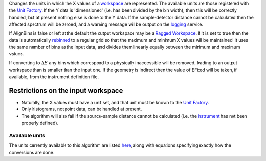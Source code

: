 Changes the units in which the X values of a `workspace <workspace>`__
are represented. The available units are those registered with the `Unit
Factory <Unit Factory>`__. If the Y data is 'dimensioned' (i.e. has been
divided by the bin width), then this will be correctly handled, but at
present nothing else is done to the Y data. If the sample-detector
distance cannot be calculated then the affected spectrum will be zeroed,
and a warning message will be output on the `logging <logging>`__
service.

If AlignBins is false or left at the default the output workspace may be
a `Ragged Workspace <Ragged Workspace>`__. If it is set to true then the
data is automatically `rebinned <Rebin>`__ to a regular grid so that the
maximum and minimum X values will be maintained. It uses the same number
of bins as the input data, and divides them linearly equally between the
minimum and maximum values.

If converting to :math:`\Delta E` any bins which correspond to a
physically inaccessible will be removed, leading to an output workspace
than is smaller than the input one. If the geometry is indirect then the
value of EFixed will be taken, if available, from the instrument
definition file.

Restrictions on the input workspace
^^^^^^^^^^^^^^^^^^^^^^^^^^^^^^^^^^^

-  Naturally, the X values must have a unit set, and that unit must be
   known to the `Unit Factory <Unit Factory>`__.
-  Only histograms, not point data, can be handled at present.
-  The algorithm will also fail if the source-sample distance cannot be
   calculated (i.e. the `instrument <instrument>`__ has not been
   properly defined).

Available units
---------------

The units currently available to this algorithm are listed
`here <Unit Factory>`__, along with equations specifying exactly how the
conversions are done.
